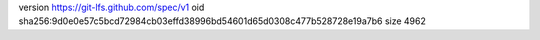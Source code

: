 version https://git-lfs.github.com/spec/v1
oid sha256:9d0e0e57c5bcd72984cb03effd38996bd54601d65d0308c477b528728e19a7b6
size 4962
